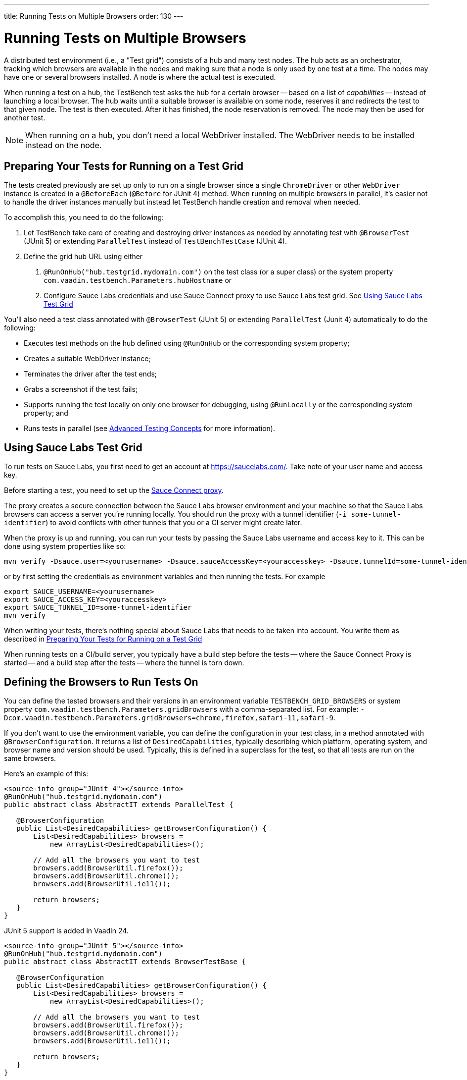 ---
title: Running Tests on Multiple Browsers
order: 130
---

= Running Tests on Multiple Browsers

A distributed test environment (i.e., a "Test grid") consists of a hub and many test nodes. The hub acts as an orchestrator, tracking which browsers are available in the nodes and making sure that a node is only used by one test at a time. The nodes may have one or several browsers installed. A node is where the actual test is executed.

When running a test on a hub, the TestBench test asks the hub for a certain browser -- based on a list of __capabilities__ -- instead of launching a local browser. The hub waits until a suitable browser is available on some node, reserves it and redirects the test to that given node. The test is then executed. After it has finished, the node reservation is removed. The node may then be used for another test.

[NOTE]
When running on a hub, you don't need a local WebDriver installed. The WebDriver needs to be installed instead on the node.

[[preparing-tests]]
== Preparing Your Tests for Running on a Test Grid

The tests created previously are set up only to run on a single browser since a single `ChromeDriver` or other `WebDriver` instance is created in a `@BeforeEach` (`@Before` for JUnit 4) method. When running on multiple browsers in parallel, it's easier not to handle the driver instances manually but instead let TestBench handle creation and removal when needed.

To accomplish this, you need to do the following:

1. Let TestBench take care of creating and destroying driver instances as needed by annotating test with `@BrowserTest` (["since:com.vaadin:vaadin@V24"]#JUnit 5#) or extending `ParallelTest` instead of `TestBenchTestCase` (JUnit 4).
2. Define the grid hub URL using either
a. `@RunOnHub("hub.testgrid.mydomain.com")` on the test class (or a super class) or the system property `com.vaadin.testbench.Parameters.hubHostname` or
b. Configure Sauce Labs credentials and use Sauce Connect proxy to use Sauce Labs test grid.
See <<sauce-labs-grid>>

You'll also need a test class annotated with `@BrowserTest` (["since:com.vaadin:vaadin@V24"]#JUnit 5#) or extending `ParallelTest` (Junit 4) automatically to do the following:

* Executes test methods on the hub defined using `@RunOnHub` or the corresponding system property;
* Creates a suitable WebDriver instance;
* Terminates the driver after the test ends;
* Grabs a screenshot if the test fails;
* Supports running the test locally on only one browser for debugging, using `@RunLocally` or the corresponding system property; and
* Runs tests in parallel (see <<page-objects#,Advanced Testing Concepts>> for more information).

[role="since:com.vaadin:vaadin@V23.2"]
[[sauce-labs-grid]]
== Using Sauce Labs Test Grid

To run tests on Sauce Labs, you first need to get an account at https://saucelabs.com/. Take note of your user name and access key.

Before starting a test, you need to set up the https://docs.saucelabs.com/secure-connections/sauce-connect/quickstart/[Sauce Connect proxy].

The proxy creates a secure connection between the Sauce Labs browser environment and your machine so that the Sauce Labs browsers can access a server you're running locally. You should run the proxy with a tunnel identifier (`-i some-tunnel-identifier`) to avoid conflicts with other tunnels that you or a CI server might create later.

When the proxy is up and running, you can run your tests by passing the Sauce Labs username and access key to it. This can be done using system properties like so:

```sh
mvn verify -Dsauce.user=<yourusername> -Dsauce.sauceAccessKey=<youraccesskey> -Dsauce.tunnelId=some-tunnel-identifier
```
or by first setting the credentials as environment variables and then running the tests.
For example

```sh
export SAUCE_USERNAME=<yourusername>
export SAUCE_ACCESS_KEY=<youraccesskey>
export SAUCE_TUNNEL_ID=some-tunnel-identifier
mvn verify
```

When writing your tests, there's nothing special about Sauce Labs that needs to be taken into account. You write them as described in <<preparing-tests>>

When running tests on a CI/build server, you typically have a build step before the tests -- where the Sauce Connect Proxy is started -- and a build step after the tests -- where the tunnel is torn down.

== Defining the Browsers to Run Tests On

You can define the tested browsers and their versions in an environment variable `TESTBENCH_GRID_BROWSERS` or system property `com.vaadin.testbench.Parameters.gridBrowsers` with a comma-separated list. For example: `-Dcom.vaadin.testbench.Parameters.gridBrowsers=chrome,firefox,safari-11,safari-9`.

If you don't want to use the environment variable, you can define the configuration in your test class, in a method annotated with `@BrowserConfiguration`. It returns a list of `DesiredCapabilities`, typically describing which platform, operating system, and browser name and version should be used.
Typically, this is defined in a superclass for the test, so that all tests are run on the same browsers.

Here's an example of this:

[.example]
--
[source,java]
----
<source-info group="JUnit 4"></source-info>
@RunOnHub("hub.testgrid.mydomain.com")
public abstract class AbstractIT extends ParallelTest {

   @BrowserConfiguration
   public List<DesiredCapabilities> getBrowserConfiguration() {
       List<DesiredCapabilities> browsers =
           new ArrayList<DesiredCapabilities>();

       // Add all the browsers you want to test
       browsers.add(BrowserUtil.firefox());
       browsers.add(BrowserUtil.chrome());
       browsers.add(BrowserUtil.ie11());

       return browsers;
   }
}
----

JUnit 5 support is added in Vaadin 24.

[source,java]
----
<source-info group="JUnit 5"></source-info>
@RunOnHub("hub.testgrid.mydomain.com")
public abstract class AbstractIT extends BrowserTestBase {

   @BrowserConfiguration
   public List<DesiredCapabilities> getBrowserConfiguration() {
       List<DesiredCapabilities> browsers =
           new ArrayList<DesiredCapabilities>();

       // Add all the browsers you want to test
       browsers.add(BrowserUtil.firefox());
       browsers.add(BrowserUtil.chrome());
       browsers.add(BrowserUtil.ie11());

       return browsers;
   }
}
----
--

[NOTE]
The `BrowserUtil` helper methods create a `DesiredCapability` object which often works. To customize the versions and other values, annotate your test class using `@BrowserFactory(MyBrowserFactory.class)` and implement `MyBrowserFactory` by extending `DefaultBrowserFactory`.

== Local Multi-Browser Tests

To run a multi-browser test locally, you can use the `com.vaadin.testbench.Parameters.runLocally` system property -- or a `@RunLocally` annotation on the test class -- to override what browser to run on. The value of the property or annotation should be the browser on which to run (e.g., `chrome` or `@RunLocally(Browser.CHROME)`). When `RunLocally` is used, any hub configuration is also ignored and a local WebDriver is used.

Please remember that different browsers may require additional preparation before running tests. It's always good to run initial browser configuration in `@BeforeClass` / `@BeforeAll` phase.

Below are examples of drivers preparation:

[.example]
--
[source,java]
----
<source-info group="Chrome"></source-info>
@RunLocally(Browser.CHROME)
public abstract class AbstractIT {

   @BeforeAll
   public static void prepareDriver() {
       WebDriverManager.chromedriver().setup();
   }
}
----
[source,java]
----
<source-info group="Safari"></source-info>
@RunLocally(Browser.SAFARI)
public abstract class AbstractIT {

   @BeforeAll
   public static void prepareDriver() {
       WebDriverManager.safaridriver().setup();
   }
}
----
[source,java]
----
<source-info group="Firefox"></source-info>
@RunLocally(Browser.FIREFOX)
public abstract class AbstractIT {

   @BeforeAll
   public static void prepareDriver() {
       WebDriverManager.firefoxdriver().setup();
   }
}
----
--

Please remember that different browsers may require additional preparation before running tests. It is always good to run initial browser configuration in `@BeforeClass` / `@BeforeAll` phase.

Examples of drivers preparation:

[.example]
--
[source,java]
----
<source-info group="Chrome"></source-info>
@RunLocally(Browser.CHROME)
public abstract class AbstractIT {

   @BeforeAll
   public static void prepareDriver() {
       WebDriverManager.chromedriver().setup();
   }
}
----
[source,java]
----
<source-info group="Safari"></source-info>
@RunLocally(Browser.SAFARI)
public abstract class AbstractIT {

   @BeforeAll
   public static void prepareDriver() {
       WebDriverManager.safaridriver().setup();
   }
}
----
[source,java]
----
<source-info group="Firefox"></source-info>
@RunLocally(Browser.FIREFOX)
public abstract class AbstractIT {

   @BeforeAll
   public static void prepareDriver() {
       WebDriverManager.firefoxdriver().setup();
   }
}
----
--


[discussion-id]`1562D591-B570-45C4-8813-A278ADA35A7C`
